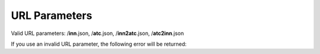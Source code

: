 URL Parameters
--------------

Valid URL parameters: /**inn**.json, /**atc**.json, /**inn2atc**.json, /**atc2inn**.json

If you use an invalid URL parameter, the following error will be returned:

.. httpexample:: ../tutorial/http/invalid-param-get.http
    :code:
